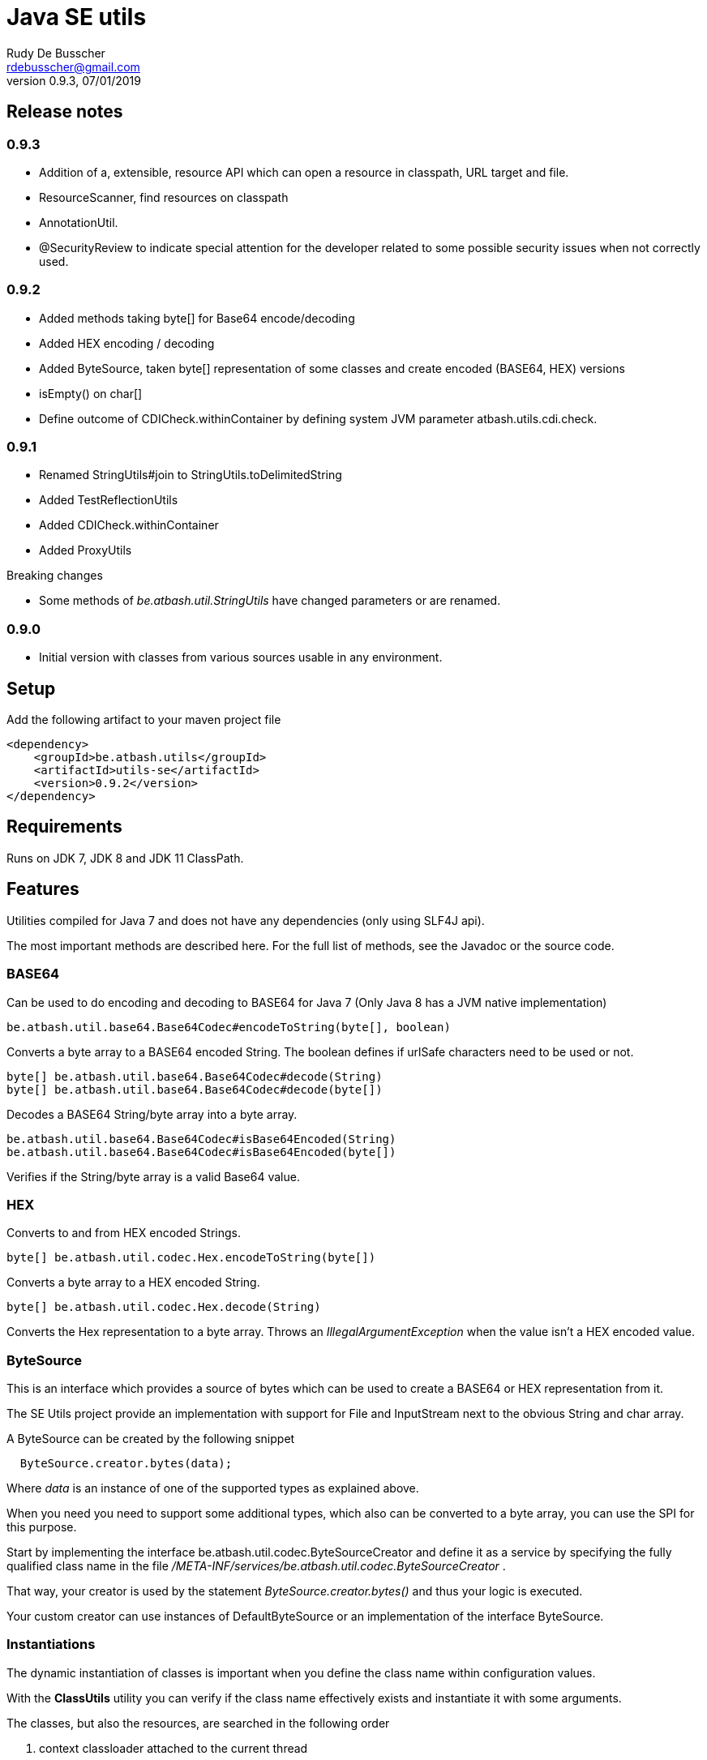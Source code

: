 = Java SE utils
Rudy De Busscher <rdebusscher@gmail.com>
v0.9.3, 07/01/2019

== Release notes

=== 0.9.3

* Addition of a, extensible, resource API which can open a resource in classpath, URL target and file.
* ResourceScanner, find resources on classpath
* AnnotationUtil.
* @SecurityReview to indicate special attention for the developer related to some possible security issues when not correctly used.

=== 0.9.2

* Added methods taking byte[] for Base64 encode/decoding
* Added HEX encoding / decoding
* Added ByteSource, taken byte[] representation of some classes and create encoded (BASE64, HEX) versions
* isEmpty() on char[]
* Define outcome of +CDICheck.withinContainer+ by defining system JVM parameter +atbash.utils.cdi.check+.

=== 0.9.1

* Renamed StringUtils#join to StringUtils.toDelimitedString
* Added TestReflectionUtils
* Added CDICheck.withinContainer
* Added ProxyUtils

Breaking changes

* Some methods of _be.atbash.util.StringUtils_ have changed parameters or are renamed.

=== 0.9.0

* Initial version with classes from various sources usable in any environment.

== Setup

Add the following artifact to your maven project file

    <dependency>
        <groupId>be.atbash.utils</groupId>
        <artifactId>utils-se</artifactId>
        <version>0.9.2</version>
    </dependency>


== Requirements

Runs on JDK 7, JDK 8 and JDK 11 ClassPath.

== Features

Utilities compiled for Java 7 and does not have any dependencies (only using SLF4J api).

The most important methods are described here. For the full list of methods, see the Javadoc or the source code.

=== BASE64

Can be used to do encoding and decoding to BASE64 for Java 7 (Only Java 8 has a JVM native implementation)

----
be.atbash.util.base64.Base64Codec#encodeToString(byte[], boolean)
----

Converts a byte array to a BASE64 encoded String. The boolean defines if urlSafe characters need to be used or not.


----
byte[] be.atbash.util.base64.Base64Codec#decode(String)
byte[] be.atbash.util.base64.Base64Codec#decode(byte[])
----

Decodes a BASE64 String/byte array into a byte array.


----
be.atbash.util.base64.Base64Codec#isBase64Encoded(String)
be.atbash.util.base64.Base64Codec#isBase64Encoded(byte[])
----

Verifies if the String/byte array is a valid Base64 value.

=== HEX

Converts to and from HEX encoded Strings.

----
byte[] be.atbash.util.codec.Hex.encodeToString(byte[])
----

Converts a byte array to a HEX encoded String.


----
byte[] be.atbash.util.codec.Hex.decode(String)
----

Converts the Hex representation to a byte array. Throws an _IllegalArgumentException_ when the value isn't a HEX encoded value.

=== ByteSource

This is an interface which provides a source of bytes which can be used to create a BASE64 or HEX representation from it.

The SE Utils project provide an implementation with support for ++File++ and ++InputStream++ next to the obvious String and char array.

A ByteSource can be created by the following snippet

----
  ByteSource.creator.bytes(data);
----

Where _data_ is an instance of one of the supported types as explained above.

When you need you need to support some additional types, which also can be converted to a byte array, you can use the SPI for this purpose.

Start by implementing the interface ++be.atbash.util.codec.ByteSourceCreator++ and define it as a service by specifying the fully qualified class name in the file _/META-INF/services/be.atbash.util.codec.ByteSourceCreator_ .

That way, your creator is used by the statement _ByteSource.creator.bytes()_ and thus your logic is executed.

Your custom creator can use instances of ++DefaultByteSource++ or an implementation of the interface ++ByteSource++.

=== Instantiations

The dynamic instantiation of classes is important when you define the class name within configuration values.

With the **ClassUtils** utility you can verify if the class name effectively exists and instantiate it with some arguments.

The classes, but also the resources, are searched in the following order

1. context classloader attached to the current thread
2. classloader who has loaded the ClassUtils class
3. system class loader


----
be.atbash.util.reflection.ClassUtils#isAvailable(String)
----

Verifies if the class defined by its FQCN (a fully qualified class name which is package name and class name) is found by one of the 3 class loaders.


----
be.atbash.util.reflection.ClassUtils#newInstance(String)
be.atbash.util.reflection.ClassUtils#newInstance(Class)
----

Creates an instance of the class (specified by the FQCN or the class instance) using the no-args constructor.
When such a constructor is not available or there was an _Exception_ thrown during the instantiation of the class, an **be.atbash.util.reflection.InstantiationException** is thrown.


----
be.atbash.util.reflection.ClassUtils#newInstance(String, Object...)
be.atbash.util.reflection.ClassUtils#newInstance(Class, Object...)
----

Creates an instance of the class (specified by the FQCN or the class instance) using a Constructor which matches the arguments.

The _Constructor_ which will be used to instantiate the class is not determined by the _Class.getConstructor(argTypes)_ method as it doesn't work when one of the arguments is _null_. The following algorithm is used to find the _Constructor_.

1. Loop over all __Constructor__s
2. Consider a _Constructor_ when it has the same number of arguments
3. Check if the argument types have the same class (using _equals_) as the parameter type. When the argument is _null_, it is considered as a match.
4. When no _Constructor_ is found, all __Constructor__s with the correct number of arguments is verified again but now a less strict match is used (using _isAssignableFrom_ to allow subtypes)
5. When there is not exactly 1 Constructor found, an **be.atbash.util.reflection.NoConstructorFoundException** is thrown.

When an _Exception_ is thrown during the instantiation of the class, an **be.atbash.util.reflection.InstantiationException** is thrown.


----
be.atbash.util.reflection.ClassUtils#getResourceAsStream(String)
----

Returns the resource using the 3 class loaders as described above.

=== Resource API (0.9.3)

On various occasions, you need to retrieve the contents of a resource. The resource can be located on the classpath, on the file system, accessible with HTTP etc ...

When you are reading some fixed resources from a certain type like classpath, then you can do it of course in a very performant way using the dedicated methods.
But when you are reading some configuration values, for which the location can be changed by the developer at runtime, it might by a good idea to have some kind of API available for this.

With the class **be.atbash.util.resource.ResourceUtil** you are able to read a resource from multiple locations. In the sense that for example by using prefixes, we can indicate where the resource needs to be searched. The most obvious prefix is of course **http://** for a remote resources.

The following methods are defined on the class.

----
boolean resourceUtil.isSupported(java.lang.String);
----

Can be called to determine if the resource locator is supported by the API. Because it is extensible, see further on, it is possible to add custom location types. Method is mostly used by the internal implementation by other methods.

----
boolean resourceUtil.resourceExists(java.lang.String);
----

Determines if the resource exists and can be read.

----
InputStream resourceUtil.getStream(java.lang.String);
----

Return the _InputStream_ for the resource. The method is also allowed to return null when it not able to open.

For the above methods, there exists also an overloaded variant which takes a _Object_ as parameter. This is the context to which the resource location is constrained. It is not used by the default implementations, but a custom implementations can use it for retrieving resources from the ServletContext for example.

The Resource API can be accessed from the singleton **ResourceUtil** retrieved by _ResourceUtil.getInstance()_.  When you also add the Atbash CDI utils, you can also inject an instance.

==== Resource API extensions

By default, the following implementations are supported

- ClassPath resources, with prefix _classpath:_.
- URL resources, with prefix _http:_.
- File resources, can be explicitly stated by using _file:_ but not needed.

Other, custom, implementations can be created by implementing the **be.atbash.util.resource.ResourceReader** interface.  The class must be registered for loading with the ServiceLoader mechanism (use file /META-INF/services/be.atbash.util.resource.ResourceReader file)
and the class must have the annotation **be.atbash.util.ordered.Order** to determine the position within the list of all known readers.

Please use a positive value for your custom implementation for not interfering with the default implementations.

The interface has the following methods, corresponding to the one explained above.

----
boolean canRead(String, Object);
boolean exists(String, Object);
InputStream load(String, Object) throws IOException;
----

Be aware that the methods _exists()_ and _load()_ can be called also for resources which cannot be handled by the resource reader. So check the String parameter if it contains a prefix for example which indicates that the resource can be handled.

=== Resource Scanner (since v0.9.3)

Based on the org.reflection code, but a very limited version which can scan for resources on the classpath.

The ResourceScanner makes it possible to find all resource files within a certain directory within the classpath.

Basic usage

----
   ResourceScanner scanner = ResourceScanner.getInstance();
   Pattern pattern = Pattern.compile("someDirectory" + ".*");
   Set<String> resources = scanner.getResources(pattern)
----

The above example returns all resources (non class resources) in the _someDirectory_ directory and all subdirectories.

Some important things to know

- The resources within the META-INF directory are excluded.
- JARs on the classpath are only taken into account when it contains a Manifest file (_/META-INF/MANIFEST.MF_) (Java SE only)

Another useful method in some situations are the _geResourcePaths()_ methods. They return the actual location (the URL) of the resource.

If you notice that scanning of the resources takes a lot of time, you can increase the performance by supplying an instance of an _ExecutorService_ so that classpath URL are scanned in a multi-threaded fashion.

You can evaluate if a multi-threaded approach is required by looking at the log entry (info level) in the format of

    Reflections took 69 ms to scan 35 urls, producing 1843 keys and 1844 values

If you want to supply an _ExecutorService_, implement the **ResourceWalkerExecutorServiceProvider** and define it through the _service loader_ mechanism.  The interface has 1 method which needs to return the instance (but is allowed to return null)

    ExecutorService getExecutorService();

By default, the _ResourceScanner_ supports directories, zip and jar files and the JBoss VFS protocol.  Additional types can be registered by calling the method:

----
   ResourceScanner.registerURLType(UrlType);
----

This needs to be done of course before the first call to **ResourceScanner.getInstance()** as this initializes the scanning.

=== Reading version

With the class **be.atbash.util.version.VersionReader**, you can read the version information stored within the _META-INF/MANIFEST.MF_ file.

Define the version information by configuring the _maven-jar-plugin_ or _maven-war-plugin_ in the maven build section.

----
    <plugin>
        <groupId>org.apache.maven.plugins</groupId>
        <artifactId>maven-jar-plugin</artifactId>
        <version>2.5</version>
        <executions>
            <execution>
                <id>manifest</id>
                <goals>
                    <goal>jar</goal>
                </goals>
            </execution>
        </executions>
        <configuration>
            <archive>
                <manifestEntries>
                    <Release-Version>${project.parent.version}</Release-Version>
                    <buildTime>${maven.build.timestamp}</buildTime>
                </manifestEntries>
            </archive>
        </configuration>
    </plugin>
----

This information can be read by using the following snippet

----
   VersionReader versionReader = new versionReader("atbash-config");
   versionReader.getReleaseVersion();
   versionReader.getBuildTime();
----

The constructor argument is the artifact from which we want to read this information (actually it is the first part of the name of the jar file but these are in most cases the same).

=== Base exceptions

There are 3 exception classes defined which can be handy in all applications.

* be.atbash.util.exception.AtbashException

This is a _RuntimeException_ used as a parent class for all Atbash defined exceptions. It makes it possible to define a generic Exception handler (within JSF or JAX-RS) to handle all the Exceptions uniformly (logging, showing info to end user, ...)

* be.atbash.util.exception.AtbashIllegalActionException

This exception is thrown when the Atbash code detects a wrong usage of the framework by the developer. An example is a usage of a non-existing URL filter name in the Octopus framework (maybe a typo).

It is recommended that the error message starts with a code (like _(OCT_DEV_001)_ ) and the documentation describes then the situation and what actually is done wrong and how it can be fixed.

* be.atbash.util.exception.AtbashUnexpectedException

Can be used to convert a checked exception (like an IOException) into an _AtbashException_ so that it can be handled by the general exception handler. Most checked exceptions never occur during the execution of the application, but they need to be caught or thrown.

=== String utils

----
be.atbash.util.StringUtils.hasText(String)
be.atbash.util.StringUtils.isEmpty(String)
----

Verifies if the String contains something meaning full (something different then whitespace) or not.

When the argument is _null_, empty String (_""_) or contains only whitespace (_"  "_) it is considered as empty.


----
be.atbash.util.StringUtils.hasLength(String)
----

Verifies if the String contains characters or not but handles null as the empty String. Whitespace characters are counted as a real character.


----
be.atbash.util.StringUtils.clean(String)
----

Cleans the argument, this are the rules

[width="70%",options="header"]
|======================
| Argument        | Result
| null      | null
| ""      | null
| _other cases_      | .trim()
|======================


----
be.atbash.util.StringUtils.startsWithIgnoreCase(String, String)
----

Verifies if the String starts with a certain prefix, case insensitive. Method handles correctly the situation where one or both arguments are _null_.


----
be.atbash.util.StringUtils.split(String)
----

Break down the String within items, delimited by _,_ by default (there exist an overloaded method to define also the delimiter.  You can use _"_ to define the start and end of an item. The following example has thus only 2 items

----
key , "value1,value2"
----

The quotes are removed and the item is trimmed before the placed in the return array.

----
be.atbash.util.StringUtils.toDelimitedString(Collection, String)
be.atbash.util.StringUtils.toDelimitedString(Object[], String)
----

Converts the collections or array of Objects to a String where each item is separated by the 2nd parameter.

=== Collection utils

----
be.atbash.util.CollectionUtils.asSet(E...)
be.atbash.util.CollectionUtils.asList(E...)
----

Returns the items specified in the argument as _Set_ or _List_ respectively.


----
be.atbash.util.CollectionUtils.isEmpty(Collection)
be.atbash.util.CollectionUtils.isEmpty(Map)
----

Verifies if the argument is null or contains no elements.

----
be.atbash.util.CollectionUtils.size(Collection)
be.atbash.util.CollectionUtils.size(Map)
----

Returns the size of the _Collection_ or _Map_ but handles null argument correctly.

=== Proxy Utils

A few methods related to proxied classes when they are generated by (CDI) libraries.

----
be.atbash.util.ProxyUtils.isProxiedClass(Class)
----

Test if the class is a proxy class based on the name. Because proxied classes have a specific suffix.

----
be.atbash.util.ProxyUtils.getUnproxiedClass(Class)
----

Returns the 'real' class for the proxied class by returning the super class of the parameter. When the parameter isn't a proxied class, it return the parameter itself.

----
be.atbash.util.ProxyUtils.getClassName(Class)
----

Returns the 'real' class name for the parameter. When it is a proxied class, it return the name of the super class, otherwise it returns the name of the class itself.

=== AnnotationUtil (since v0.9.3)

With the AnnotationUtil.getAnnotation one can search if the class or one of his parent has an annotation defined on it.

----
   be.atbash.util.AnnotationUtil.getAnnotation(aClass, Annotation);
----

The difference with the _Class.getAnnotation_ method is that also the object hierarchy is searched until found or the top level Object is reached.


=== CDICheck

Probably only useable in advanced use cases where you create a library which must be able to run within plain Java SE and within a CDI container.

----
be.atbash.util.reflection.CDICheck.withinContainer
----

This methods return true or false depending on the context and library can select code path accordingly (like retrieving beans through CDI or ServiceLoader)

=== TestReflectionUtil

Utility class for unit tests to help with injection and setting values of instances used during the test.

Add the following artifact to your maven project file

    <dependency>
        <groupId>be.atbash.utils</groupId>
        <artifactId>utils-se</artifactId>
        <version>0.9.2</version>
        <classifier>tests</classifier>
        <scope>test</scope>
    </dependency>

When you are using a instance of a class during your unit test, and that class should have some dependencies (which are normally set by some kind of injection), the _injectDependencies_ can be very useful in those situations.

    public class Foo {

       private Bar bar;

    }

Then within a test you can have the following code;


    Foo foo = new Foo();
    TestReflectionUtils.injectDependencies(foo, new Bar());

The injection is done based on the compatible type assignments. So you can also inject a subclass of Foo in the same manner (thus also a Mock created by Mockito for instance)

However you should always consider the default supported functionality from Mockito for example.

----
@RunWith(MockitoJUnitRunner.class)
public class FooTest {

   @Mock
   private Bar barMock;

   @InjectMocks
   private Foo foo;

}
----

Other useful methods in the class _TestReflectionUtils_

* setFieldValue() sets the value of a specific property in an instance (when injectDependencies could inject it into multiple properties because they have assignable types)
* getValueOf() return the value of property by name (when their is no getter for instance)
* resetOf() sets the property with a null value.

